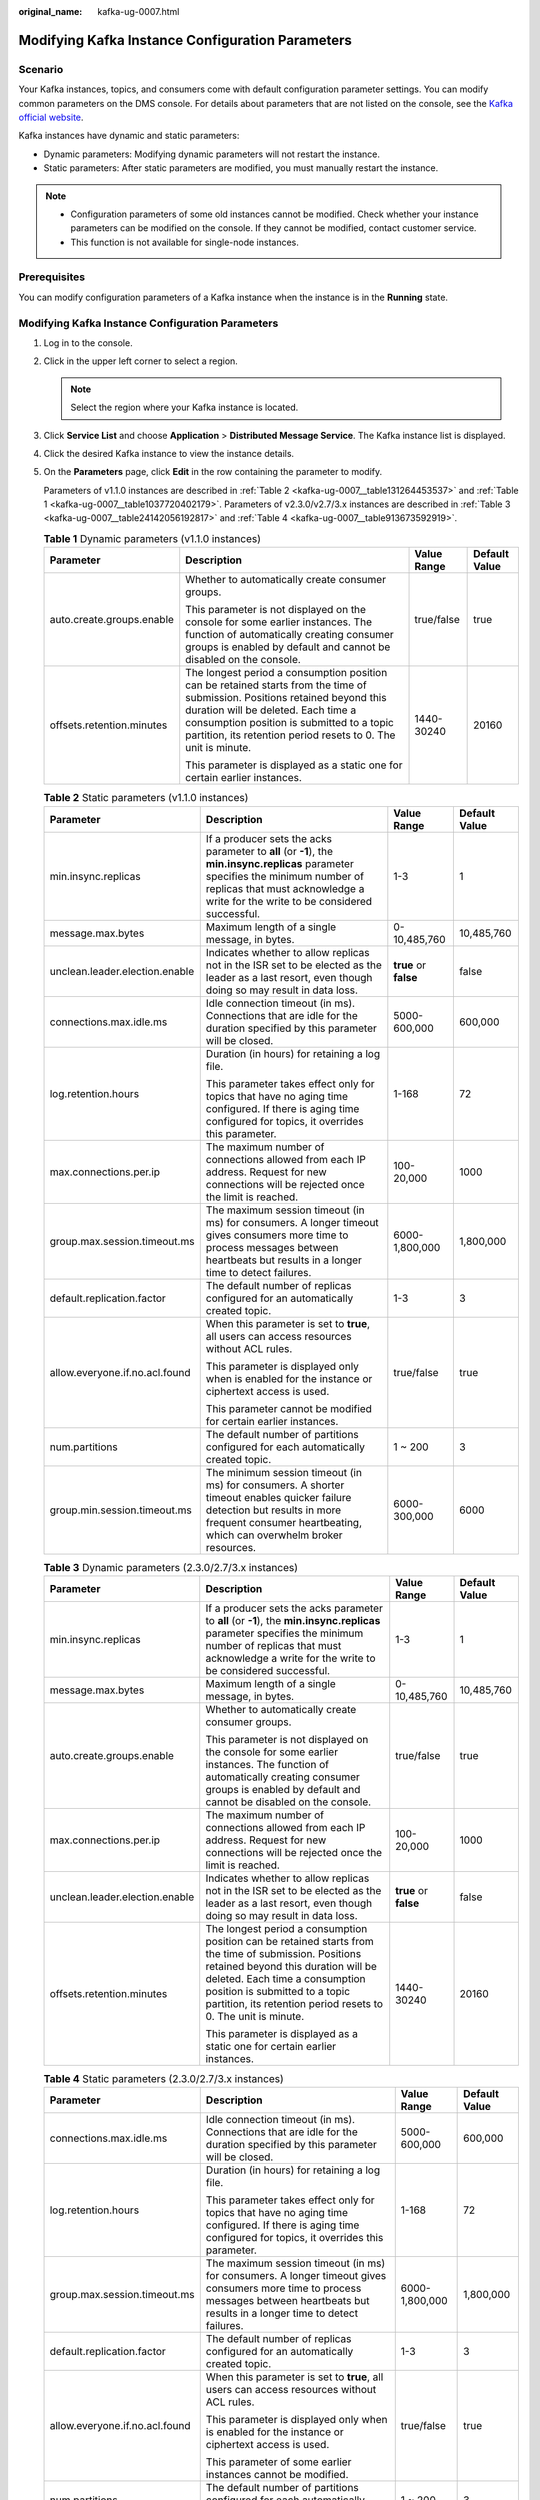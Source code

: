 :original_name: kafka-ug-0007.html

.. _kafka-ug-0007:

Modifying Kafka Instance Configuration Parameters
=================================================

Scenario
--------

Your Kafka instances, topics, and consumers come with default configuration parameter settings. You can modify common parameters on the DMS console. For details about parameters that are not listed on the console, see the `Kafka official website <https://kafka.apache.org/documentation/#configuration>`__.

Kafka instances have dynamic and static parameters:

-  Dynamic parameters: Modifying dynamic parameters will not restart the instance.
-  Static parameters: After static parameters are modified, you must manually restart the instance.

.. note::

   -  Configuration parameters of some old instances cannot be modified. Check whether your instance parameters can be modified on the console. If they cannot be modified, contact customer service.
   -  This function is not available for single-node instances.

Prerequisites
-------------

You can modify configuration parameters of a Kafka instance when the instance is in the **Running** state.


Modifying Kafka Instance Configuration Parameters
-------------------------------------------------

#. Log in to the console.

#. Click |image1| in the upper left corner to select a region.

   .. note::

      Select the region where your Kafka instance is located.

#. Click **Service List** and choose **Application** > **Distributed Message Service**. The Kafka instance list is displayed.

#. Click the desired Kafka instance to view the instance details.

#. On the **Parameters** page, click **Edit** in the row containing the parameter to modify.

   Parameters of v1.1.0 instances are described in :ref:`Table 2 <kafka-ug-0007__table131264453537>` and :ref:`Table 1 <kafka-ug-0007__table1037720402179>`. Parameters of v2.3.0/v2.7/3.x instances are described in :ref:`Table 3 <kafka-ug-0007__table24142056192817>` and :ref:`Table 4 <kafka-ug-0007__table913673592919>`.

   .. _kafka-ug-0007__table1037720402179:

   .. table:: **Table 1** Dynamic parameters (v1.1.0 instances)

      +---------------------------+----------------------------------------------------------------------------------------------------------------------------------------------------------------------------------------------------------------------------------------------------------------------------------+-----------------+-----------------+
      | Parameter                 | Description                                                                                                                                                                                                                                                                      | Value Range     | Default Value   |
      +===========================+==================================================================================================================================================================================================================================================================================+=================+=================+
      | auto.create.groups.enable | Whether to automatically create consumer groups.                                                                                                                                                                                                                                 | true/false      | true            |
      |                           |                                                                                                                                                                                                                                                                                  |                 |                 |
      |                           | This parameter is not displayed on the console for some earlier instances. The function of automatically creating consumer groups is enabled by default and cannot be disabled on the console.                                                                                   |                 |                 |
      +---------------------------+----------------------------------------------------------------------------------------------------------------------------------------------------------------------------------------------------------------------------------------------------------------------------------+-----------------+-----------------+
      | offsets.retention.minutes | The longest period a consumption position can be retained starts from the time of submission. Positions retained beyond this duration will be deleted. Each time a consumption position is submitted to a topic partition, its retention period resets to 0. The unit is minute. | 1440-30240      | 20160           |
      |                           |                                                                                                                                                                                                                                                                                  |                 |                 |
      |                           | This parameter is displayed as a static one for certain earlier instances.                                                                                                                                                                                                       |                 |                 |
      +---------------------------+----------------------------------------------------------------------------------------------------------------------------------------------------------------------------------------------------------------------------------------------------------------------------------+-----------------+-----------------+

   .. _kafka-ug-0007__table131264453537:

   .. table:: **Table 2** Static parameters (v1.1.0 instances)

      +--------------------------------+-----------------------------------------------------------------------------------------------------------------------------------------------------------------------------------------------------------------------+-----------------------+-----------------+
      | Parameter                      | Description                                                                                                                                                                                                           | Value Range           | Default Value   |
      +================================+=======================================================================================================================================================================================================================+=======================+=================+
      | min.insync.replicas            | If a producer sets the acks parameter to **all** (or **-1**), the **min.insync.replicas** parameter specifies the minimum number of replicas that must acknowledge a write for the write to be considered successful. | 1-3                   | 1               |
      +--------------------------------+-----------------------------------------------------------------------------------------------------------------------------------------------------------------------------------------------------------------------+-----------------------+-----------------+
      | message.max.bytes              | Maximum length of a single message, in bytes.                                                                                                                                                                         | 0-10,485,760          | 10,485,760      |
      +--------------------------------+-----------------------------------------------------------------------------------------------------------------------------------------------------------------------------------------------------------------------+-----------------------+-----------------+
      | unclean.leader.election.enable | Indicates whether to allow replicas not in the ISR set to be elected as the leader as a last resort, even though doing so may result in data loss.                                                                    | **true** or **false** | false           |
      +--------------------------------+-----------------------------------------------------------------------------------------------------------------------------------------------------------------------------------------------------------------------+-----------------------+-----------------+
      | connections.max.idle.ms        | Idle connection timeout (in ms). Connections that are idle for the duration specified by this parameter will be closed.                                                                                               | 5000-600,000          | 600,000         |
      +--------------------------------+-----------------------------------------------------------------------------------------------------------------------------------------------------------------------------------------------------------------------+-----------------------+-----------------+
      | log.retention.hours            | Duration (in hours) for retaining a log file.                                                                                                                                                                         | 1-168                 | 72              |
      |                                |                                                                                                                                                                                                                       |                       |                 |
      |                                | This parameter takes effect only for topics that have no aging time configured. If there is aging time configured for topics, it overrides this parameter.                                                            |                       |                 |
      +--------------------------------+-----------------------------------------------------------------------------------------------------------------------------------------------------------------------------------------------------------------------+-----------------------+-----------------+
      | max.connections.per.ip         | The maximum number of connections allowed from each IP address. Request for new connections will be rejected once the limit is reached.                                                                               | 100-20,000            | 1000            |
      +--------------------------------+-----------------------------------------------------------------------------------------------------------------------------------------------------------------------------------------------------------------------+-----------------------+-----------------+
      | group.max.session.timeout.ms   | The maximum session timeout (in ms) for consumers. A longer timeout gives consumers more time to process messages between heartbeats but results in a longer time to detect failures.                                 | 6000-1,800,000        | 1,800,000       |
      +--------------------------------+-----------------------------------------------------------------------------------------------------------------------------------------------------------------------------------------------------------------------+-----------------------+-----------------+
      | default.replication.factor     | The default number of replicas configured for an automatically created topic.                                                                                                                                         | 1-3                   | 3               |
      +--------------------------------+-----------------------------------------------------------------------------------------------------------------------------------------------------------------------------------------------------------------------+-----------------------+-----------------+
      | allow.everyone.if.no.acl.found | When this parameter is set to **true**, all users can access resources without ACL rules.                                                                                                                             | true/false            | true            |
      |                                |                                                                                                                                                                                                                       |                       |                 |
      |                                | This parameter is displayed only when is enabled for the instance or ciphertext access is used.                                                                                                                       |                       |                 |
      |                                |                                                                                                                                                                                                                       |                       |                 |
      |                                | This parameter cannot be modified for certain earlier instances.                                                                                                                                                      |                       |                 |
      +--------------------------------+-----------------------------------------------------------------------------------------------------------------------------------------------------------------------------------------------------------------------+-----------------------+-----------------+
      | num.partitions                 | The default number of partitions configured for each automatically created topic.                                                                                                                                     | 1 ~ 200               | 3               |
      +--------------------------------+-----------------------------------------------------------------------------------------------------------------------------------------------------------------------------------------------------------------------+-----------------------+-----------------+
      | group.min.session.timeout.ms   | The minimum session timeout (in ms) for consumers. A shorter timeout enables quicker failure detection but results in more frequent consumer heartbeating, which can overwhelm broker resources.                      | 6000-300,000          | 6000            |
      +--------------------------------+-----------------------------------------------------------------------------------------------------------------------------------------------------------------------------------------------------------------------+-----------------------+-----------------+

   .. _kafka-ug-0007__table24142056192817:

   .. table:: **Table 3** Dynamic parameters (2.3.0/2.7/3.x instances)

      +--------------------------------+----------------------------------------------------------------------------------------------------------------------------------------------------------------------------------------------------------------------------------------------------------------------------------+-----------------------+-----------------+
      | Parameter                      | Description                                                                                                                                                                                                                                                                      | Value Range           | Default Value   |
      +================================+==================================================================================================================================================================================================================================================================================+=======================+=================+
      | min.insync.replicas            | If a producer sets the acks parameter to **all** (or **-1**), the **min.insync.replicas** parameter specifies the minimum number of replicas that must acknowledge a write for the write to be considered successful.                                                            | 1-3                   | 1               |
      +--------------------------------+----------------------------------------------------------------------------------------------------------------------------------------------------------------------------------------------------------------------------------------------------------------------------------+-----------------------+-----------------+
      | message.max.bytes              | Maximum length of a single message, in bytes.                                                                                                                                                                                                                                    | 0-10,485,760          | 10,485,760      |
      +--------------------------------+----------------------------------------------------------------------------------------------------------------------------------------------------------------------------------------------------------------------------------------------------------------------------------+-----------------------+-----------------+
      | auto.create.groups.enable      | Whether to automatically create consumer groups.                                                                                                                                                                                                                                 | true/false            | true            |
      |                                |                                                                                                                                                                                                                                                                                  |                       |                 |
      |                                | This parameter is not displayed on the console for some earlier instances. The function of automatically creating consumer groups is enabled by default and cannot be disabled on the console.                                                                                   |                       |                 |
      +--------------------------------+----------------------------------------------------------------------------------------------------------------------------------------------------------------------------------------------------------------------------------------------------------------------------------+-----------------------+-----------------+
      | max.connections.per.ip         | The maximum number of connections allowed from each IP address. Request for new connections will be rejected once the limit is reached.                                                                                                                                          | 100-20,000            | 1000            |
      +--------------------------------+----------------------------------------------------------------------------------------------------------------------------------------------------------------------------------------------------------------------------------------------------------------------------------+-----------------------+-----------------+
      | unclean.leader.election.enable | Indicates whether to allow replicas not in the ISR set to be elected as the leader as a last resort, even though doing so may result in data loss.                                                                                                                               | **true** or **false** | false           |
      +--------------------------------+----------------------------------------------------------------------------------------------------------------------------------------------------------------------------------------------------------------------------------------------------------------------------------+-----------------------+-----------------+
      | offsets.retention.minutes      | The longest period a consumption position can be retained starts from the time of submission. Positions retained beyond this duration will be deleted. Each time a consumption position is submitted to a topic partition, its retention period resets to 0. The unit is minute. | 1440-30240            | 20160           |
      |                                |                                                                                                                                                                                                                                                                                  |                       |                 |
      |                                | This parameter is displayed as a static one for certain earlier instances.                                                                                                                                                                                                       |                       |                 |
      +--------------------------------+----------------------------------------------------------------------------------------------------------------------------------------------------------------------------------------------------------------------------------------------------------------------------------+-----------------------+-----------------+

   .. _kafka-ug-0007__table913673592919:

   .. table:: **Table 4** Static parameters (2.3.0/2.7/3.x instances)

      +--------------------------------+--------------------------------------------------------------------------------------------------------------------------------------------------------------------------------------------------+-----------------+-----------------+
      | Parameter                      | Description                                                                                                                                                                                      | Value Range     | Default Value   |
      +================================+==================================================================================================================================================================================================+=================+=================+
      | connections.max.idle.ms        | Idle connection timeout (in ms). Connections that are idle for the duration specified by this parameter will be closed.                                                                          | 5000-600,000    | 600,000         |
      +--------------------------------+--------------------------------------------------------------------------------------------------------------------------------------------------------------------------------------------------+-----------------+-----------------+
      | log.retention.hours            | Duration (in hours) for retaining a log file.                                                                                                                                                    | 1-168           | 72              |
      |                                |                                                                                                                                                                                                  |                 |                 |
      |                                | This parameter takes effect only for topics that have no aging time configured. If there is aging time configured for topics, it overrides this parameter.                                       |                 |                 |
      +--------------------------------+--------------------------------------------------------------------------------------------------------------------------------------------------------------------------------------------------+-----------------+-----------------+
      | group.max.session.timeout.ms   | The maximum session timeout (in ms) for consumers. A longer timeout gives consumers more time to process messages between heartbeats but results in a longer time to detect failures.            | 6000-1,800,000  | 1,800,000       |
      +--------------------------------+--------------------------------------------------------------------------------------------------------------------------------------------------------------------------------------------------+-----------------+-----------------+
      | default.replication.factor     | The default number of replicas configured for an automatically created topic.                                                                                                                    | 1-3             | 3               |
      +--------------------------------+--------------------------------------------------------------------------------------------------------------------------------------------------------------------------------------------------+-----------------+-----------------+
      | allow.everyone.if.no.acl.found | When this parameter is set to **true**, all users can access resources without ACL rules.                                                                                                        | true/false      | true            |
      |                                |                                                                                                                                                                                                  |                 |                 |
      |                                | This parameter is displayed only when is enabled for the instance or ciphertext access is used.                                                                                                  |                 |                 |
      |                                |                                                                                                                                                                                                  |                 |                 |
      |                                | This parameter of some earlier instances cannot be modified.                                                                                                                                     |                 |                 |
      +--------------------------------+--------------------------------------------------------------------------------------------------------------------------------------------------------------------------------------------------+-----------------+-----------------+
      | num.partitions                 | The default number of partitions configured for each automatically created topic.                                                                                                                | 1 ~ 200         | 3               |
      +--------------------------------+--------------------------------------------------------------------------------------------------------------------------------------------------------------------------------------------------+-----------------+-----------------+
      | group.min.session.timeout.ms   | The minimum session timeout (in ms) for consumers. A shorter timeout enables quicker failure detection but results in more frequent consumer heartbeating, which can overwhelm broker resources. | 6000-300,000    | 6000            |
      +--------------------------------+--------------------------------------------------------------------------------------------------------------------------------------------------------------------------------------------------+-----------------+-----------------+

   .. note::

      -  To modify multiple dynamic or static parameters at a time, click **Modify** above the parameter list.
      -  If you want to restore the default values, click **Restore Default** in the row containing the desired parameter.

#. Click **Save**.

   .. note::

      Modifying dynamic parameters will not restart the instance. **Static parameter modification requires manual restart of the instance.**

.. |image1| image:: /_static/images/en-us_image_0143929918.png
